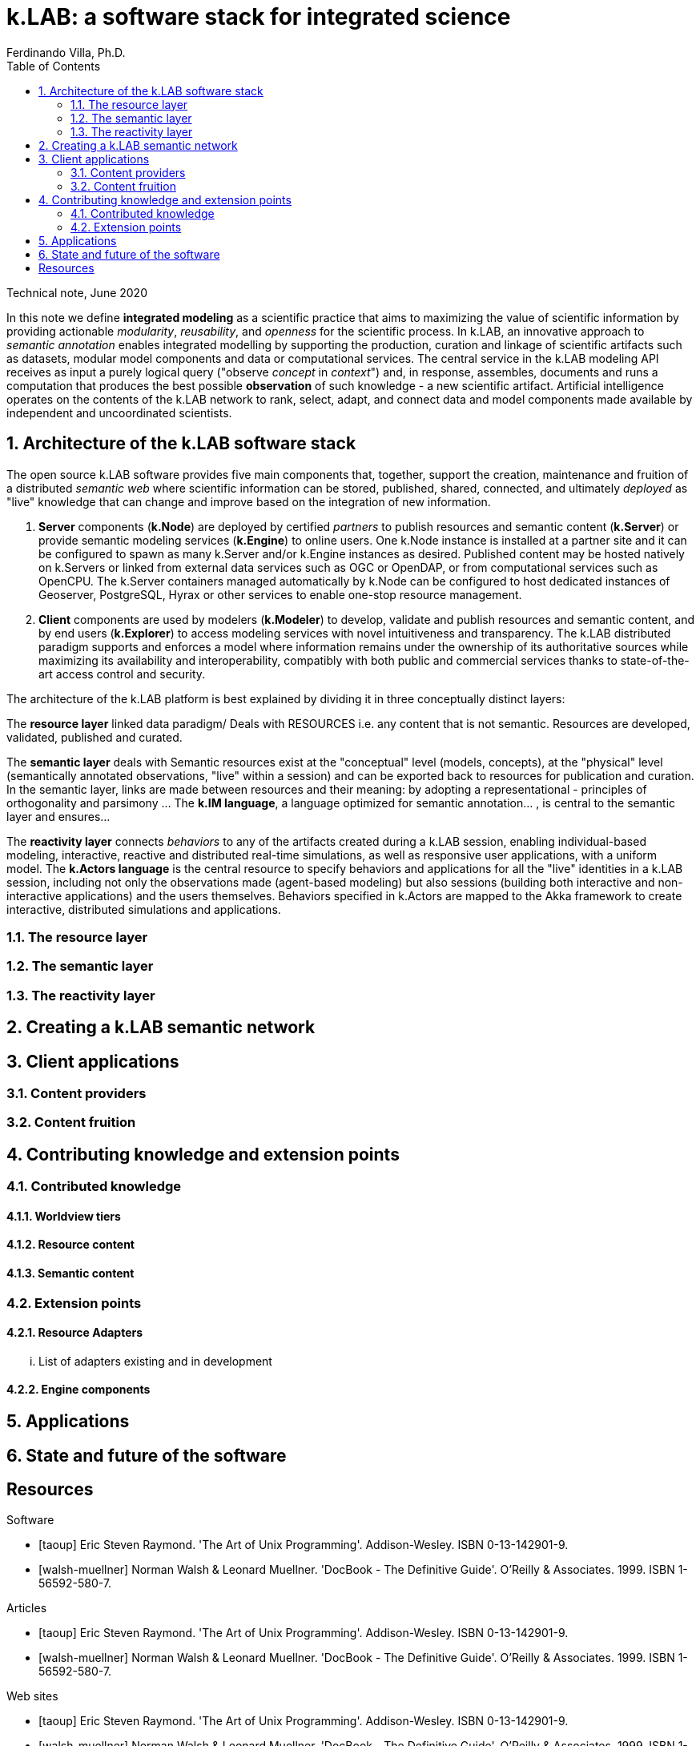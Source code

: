 = k.LAB: a software stack for integrated science
Ferdinando Villa, Ph.D.
:doctype: article
:encoding: utf-8
:lang: en
:toc: left
:numbered:

Technical note, June 2020


In this note we define *integrated modeling* as a scientific practice that aims to maximizing the value of scientific information by providing actionable _modularity_, _reusability_, and _openness_ for the scientific process. In k.LAB, an innovative approach to _semantic annotation_ enables integrated modelling by supporting the production, curation and linkage of scientific artifacts such as datasets, modular model components and data or computational services. The central service in the k.LAB modeling API receives as input a purely logical query ("observe _concept_ in _context_") and, in response, assembles, documents and runs a computation that produces the best possible *observation* of such knowledge - a new scientific artifact. Artificial intelligence operates on the contents of the k.LAB network to rank, select, adapt, and connect data and model components made available by independent and uncoordinated scientists.

## Architecture of the k.LAB software stack

The open source k.LAB software provides five main components that, together, support the creation, maintenance and fruition of a distributed _semantic web_ where scientific information can be stored, published, shared, connected, and ultimately _deployed_ as "live" knowledge that can change and improve based on the integration of new information. 

. *Server* components (*k.Node*) are deployed by certified _partners_ to publish resources and semantic content (*k.Server*) or provide semantic modeling services (*k.Engine*) to online users. One k.Node instance is installed at a partner site and it can be configured to spawn as many k.Server and/or k.Engine instances as desired. Published content may be hosted natively on k.Servers or linked from external data services such as OGC or OpenDAP, or from computational services such as OpenCPU. The k.Server containers managed automatically by k.Node can be configured to host dedicated instances of Geoserver, PostgreSQL, Hyrax or other services to enable one-stop resource management.
. *Client* components are used by modelers (*k.Modeler*) to develop, validate and publish resources and semantic content, and by end users (*k.Explorer*) to access modeling services with novel intuitiveness and transparency. The k.LAB distributed paradigm supports and enforces a model where information remains under the ownership of its authoritative sources while maximizing its availability and interoperability, compatibly with both public and commercial services thanks to state-of-the-art access control and security.

The architecture of the k.LAB platform is best explained by dividing it in three conceptually distinct layers:

The *resource layer* linked data paradigm/ Deals with RESOURCES i.e. any content that is not semantic. Resources are developed, validated, published and curated.

The *semantic layer* deals with Semantic resources exist at the "conceptual"  level (models, concepts), at the "physical" level (semantically annotated observations, "live" within a session) and can be exported back to resources for publication and curation. In the semantic layer, links are made between resources and their meaning: by adopting a representational - principles of orthogonality and parsimony ... The *k.IM language*, a  language optimized for semantic annotation... , is central to the semantic layer and ensures...

The *reactivity layer* connects _behaviors_ to any of the artifacts created during a k.LAB session, enabling individual-based modeling, interactive, reactive and distributed real-time simulations, as well as responsive user applications, with a uniform model. The *k.Actors language* is the central resource to specify behaviors and applications for all the "live" identities in a k.LAB session, including not only the observations made (agent-based modeling) but also sessions (building both interactive and non-interactive applications) and the users themselves. Behaviors specified in k.Actors are mapped to the Akka framework to create interactive, distributed simulations and applications.

### The resource layer

### The semantic layer

### The reactivity layer


## Creating a k.LAB semantic network

## Client applications

### Content providers

### Content fruition

## Contributing knowledge and extension points

### Contributed knowledge

#### Worldview tiers

#### Resource content

#### Semantic content

### Extension points

#### Resource Adapters

... List of adapters existing and in development 

#### Engine components

## Applications

## State and future of the software

[bibliography]
== Resources

[bibliography]
.Software 
- [[[taoup]]] Eric Steven Raymond. 'The Art of Unix
  Programming'. Addison-Wesley. ISBN 0-13-142901-9.
- [[[walsh-muellner]]] Norman Walsh & Leonard Muellner.
  'DocBook - The Definitive Guide'. O'Reilly & Associates. 1999.
  ISBN 1-56592-580-7.
  
.Articles 
- [[[taoup]]] Eric Steven Raymond. 'The Art of Unix
  Programming'. Addison-Wesley. ISBN 0-13-142901-9.
- [[[walsh-muellner]]] Norman Walsh & Leonard Muellner.
  'DocBook - The Definitive Guide'. O'Reilly & Associates. 1999.
  ISBN 1-56592-580-7.
  
.Web sites 
- [[[taoup]]] Eric Steven Raymond. 'The Art of Unix
  Programming'. Addison-Wesley. ISBN 0-13-142901-9.
- [[[walsh-muellner]]] Norman Walsh & Leonard Muellner.
  'DocBook - The Definitive Guide'. O'Reilly & Associates. 1999.
  ISBN 1-56592-580-7.
  
.Application projects 
- [[[taoup]]] Eric Steven Raymond. 'The Art of Unix
  Programming'. Addison-Wesley. ISBN 0-13-142901-9.
- [[[walsh-muellner]]] Norman Walsh & Leonard Muellner.
  'DocBook - The Definitive Guide'. O'Reilly & Associates. 1999.
  ISBN 1-56592-580-7.


